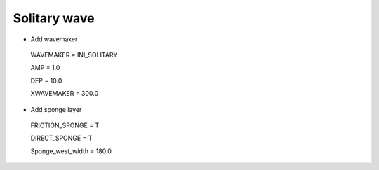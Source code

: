 Solitary wave 
###############

.. figure:: images/simple_cases/eta_1d_solitary.jpg
    :width: 400px
    :align: center
    :height: 500px
    :alt: alternate text
    :figclass: align-center

* Add wavemaker

 WAVEMAKER = INI_SOLITARY

 AMP = 1.0

 DEP = 10.0 

 XWAVEMAKER = 300.0 

* Add sponge layer

 FRICTION_SPONGE = T 

 DIRECT_SPONGE = T 

 Sponge_west_width =  180.0 

